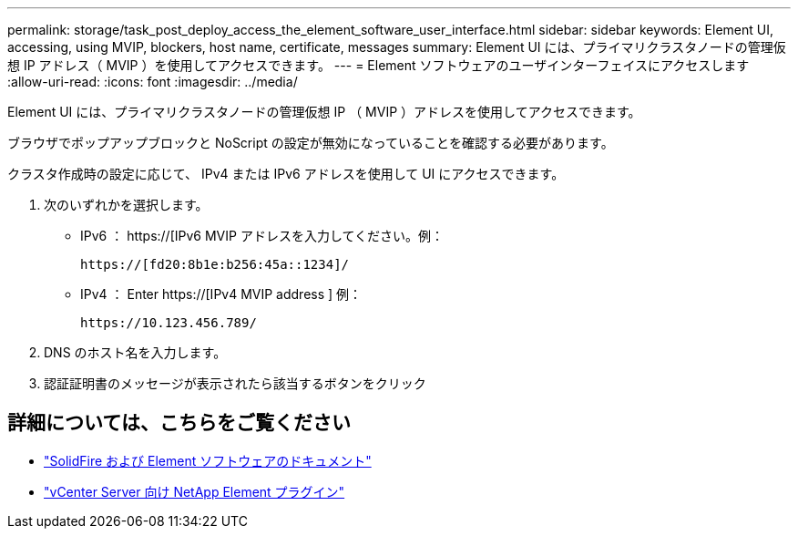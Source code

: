 ---
permalink: storage/task_post_deploy_access_the_element_software_user_interface.html 
sidebar: sidebar 
keywords: Element UI, accessing, using MVIP, blockers, host name, certificate, messages 
summary: Element UI には、プライマリクラスタノードの管理仮想 IP アドレス（ MVIP ）を使用してアクセスできます。 
---
= Element ソフトウェアのユーザインターフェイスにアクセスします
:allow-uri-read: 
:icons: font
:imagesdir: ../media/


[role="lead"]
Element UI には、プライマリクラスタノードの管理仮想 IP （ MVIP ）アドレスを使用してアクセスできます。

ブラウザでポップアップブロックと NoScript の設定が無効になっていることを確認する必要があります。

クラスタ作成時の設定に応じて、 IPv4 または IPv6 アドレスを使用して UI にアクセスできます。

. 次のいずれかを選択します。
+
** IPv6 ： https://[IPv6 MVIP アドレスを入力してください。例：
+
[listing]
----
https://[fd20:8b1e:b256:45a::1234]/
----
** IPv4 ： Enter https://[IPv4 MVIP address ] 例：
+
[listing]
----
https://10.123.456.789/
----


. DNS のホスト名を入力します。
. 認証証明書のメッセージが表示されたら該当するボタンをクリック




== 詳細については、こちらをご覧ください

* https://docs.netapp.com/us-en/element-software/index.html["SolidFire および Element ソフトウェアのドキュメント"]
* https://docs.netapp.com/us-en/vcp/index.html["vCenter Server 向け NetApp Element プラグイン"^]

